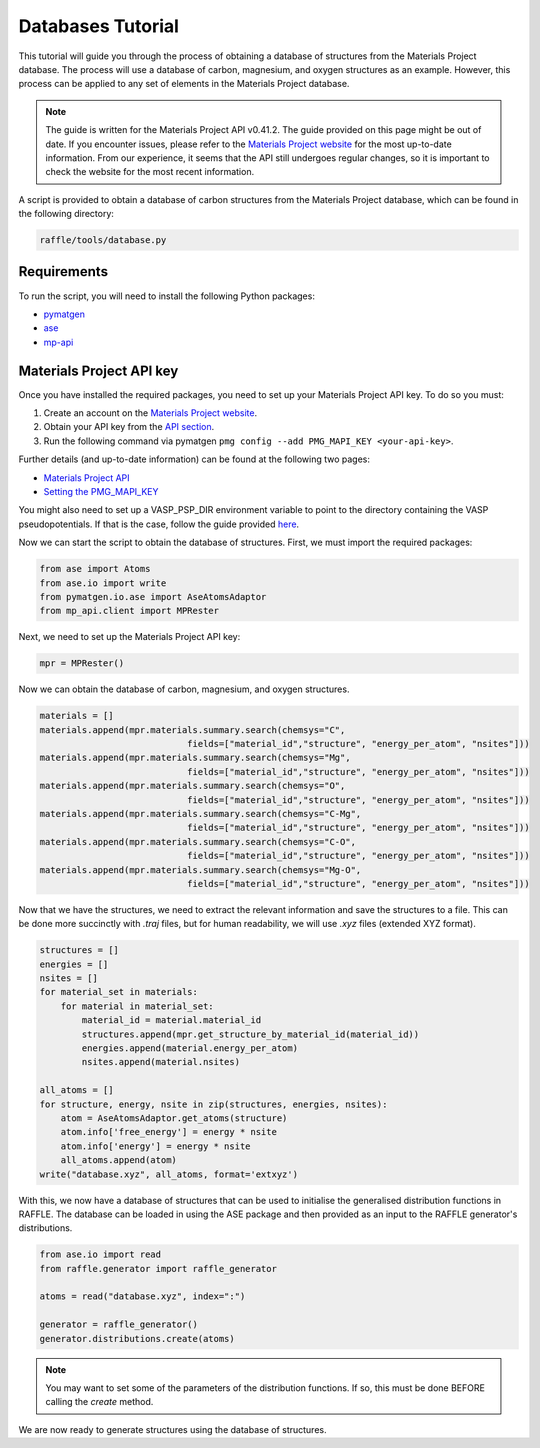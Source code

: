.. databases:

==================
Databases Tutorial
==================

This tutorial will guide you through the process of obtaining a database of structures from the Materials Project database.
The process will use a database of carbon, magnesium, and oxygen structures as an example.
However, this process can be applied to any set of elements in the Materials Project database.

.. note::

    The guide is written for the Materials Project API v0.41.2.
    The guide provided on this page might be out of date.
    If you encounter issues, please refer to the `Materials Project website <https://next-gen.materialsproject.org/api>`_ for the most up-to-date information.
    From our experience, it seems that the API still undergoes regular changes, so it is important to check the website for the most recent information.

A script is provided to obtain a database of carbon structures from the Materials Project database, which can be found in the following directory:

.. code-block:: bash

    raffle/tools/database.py


Requirements
------------

To run the script, you will need to install the following Python packages:

- `pymatgen <https://pymatgen.org/>`_
- `ase <https://wiki.fysik.dtu.dk/ase/>`_
- `mp-api <https://next-gen.materialsproject.org/api>`_

Materials Project API key
-------------------------

Once you have installed the required packages, you need to set up your Materials Project API key.
To do so you must:

1. Create an account on the `Materials Project website <https://next-gen.materialsproject.org/>`_.
2. Obtain your API key from the `API section <https://next-gen.materialsproject.org/api>`_.
3. Run the following command via pymatgen ``pmg config --add PMG_MAPI_KEY <your-api-key>``.

Further details (and up-to-date information) can be found at the following two pages:

- `Materials Project API <https://next-gen.materialsproject.org/api>`_
- `Setting the PMG_MAPI_KEY <https://pymatgen.org/usage.html#setting-the-pmg_mapi_key-in-the-config-file>`_

You might also need to set up a VASP_PSP_DIR environment variable to point to the directory containing the VASP pseudopotentials.
If that is the case, follow the guide provided `here <https://pymatgen.org/installation.html#potcar-setup>`_.

Now we can start the script to obtain the database of structures.
First, we must import the required packages:

.. code-block:: python

    from ase import Atoms
    from ase.io import write
    from pymatgen.io.ase import AseAtomsAdaptor
    from mp_api.client import MPRester

Next, we need to set up the Materials Project API key:

.. code-block:: python

    mpr = MPRester()

Now we can obtain the database of carbon, magnesium, and oxygen structures.

.. code-block:: python

    materials = []
    materials.append(mpr.materials.summary.search(chemsys="C", 
                                fields=["material_id","structure", "energy_per_atom", "nsites"]))
    materials.append(mpr.materials.summary.search(chemsys="Mg", 
                                fields=["material_id","structure", "energy_per_atom", "nsites"]))
    materials.append(mpr.materials.summary.search(chemsys="O", 
                                fields=["material_id","structure", "energy_per_atom", "nsites"]))
    materials.append(mpr.materials.summary.search(chemsys="C-Mg", 
                                fields=["material_id","structure", "energy_per_atom", "nsites"]))
    materials.append(mpr.materials.summary.search(chemsys="C-O", 
                                fields=["material_id","structure", "energy_per_atom", "nsites"]))
    materials.append(mpr.materials.summary.search(chemsys="Mg-O", 
                                fields=["material_id","structure", "energy_per_atom", "nsites"]))

Now that we have the structures, we need to extract the relevant information and save the structures to a file.
This can be done more succinctly with `.traj` files, but for human readability, we will use `.xyz` files (extended XYZ format).

.. code-block:: python

    structures = []
    energies = []
    nsites = []
    for material_set in materials:
        for material in material_set:
            material_id = material.material_id
            structures.append(mpr.get_structure_by_material_id(material_id))
            energies.append(material.energy_per_atom)
            nsites.append(material.nsites)

    all_atoms = []
    for structure, energy, nsite in zip(structures, energies, nsites):
        atom = AseAtomsAdaptor.get_atoms(structure)
        atom.info['free_energy'] = energy * nsite
        atom.info['energy'] = energy * nsite
        all_atoms.append(atom)
    write("database.xyz", all_atoms, format='extxyz')

With this, we now have a database of structures that can be used to initialise the generalised distribution functions in RAFFLE.
The database can be loaded in using the ASE package and then provided as an input to the RAFFLE generator's distributions.

.. code-block:: python

    from ase.io import read
    from raffle.generator import raffle_generator

    atoms = read("database.xyz", index=":")

    generator = raffle_generator()
    generator.distributions.create(atoms)

.. note:: 
    
        You may want to set some of the parameters of the distribution functions.
        If so, this must be done BEFORE calling the `create` method.

We are now ready to generate structures using the database of structures.